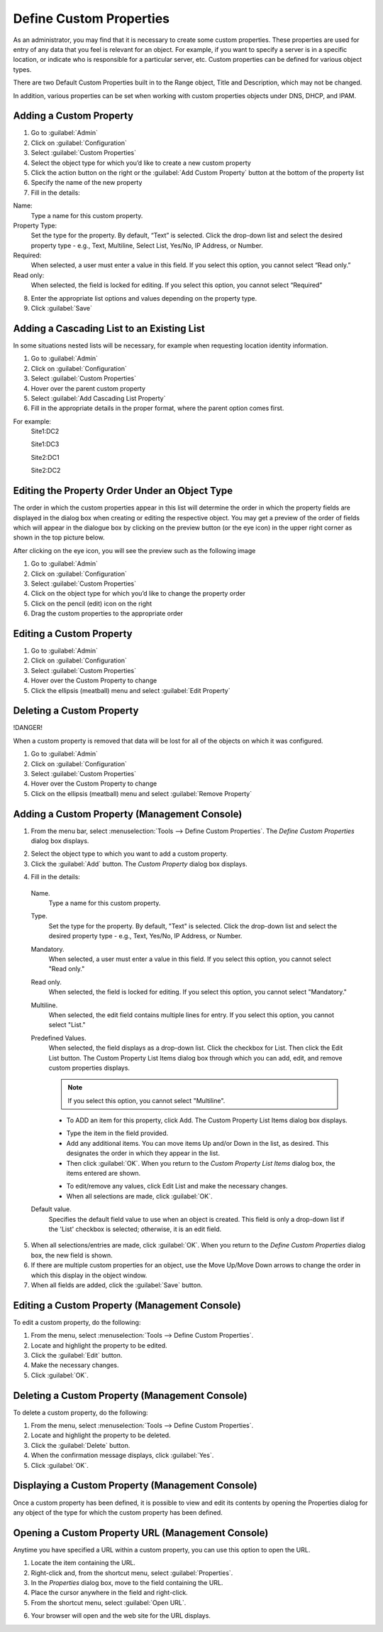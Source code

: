.. meta::
   :description: Defining and adding custom properties used for entry of relevant data  
   :keywords: Micetro custom properties
   
.. _admin-custom-properties:

Define Custom Properties
========================

As an administrator, you may find that it is necessary to create some custom properties. These properties are used for entry of any data that you feel is relevant for an object. For example, if you want to specify a server is in a specific location, or indicate who is responsible for a particular server, etc. Custom properties can be defined for various object types.

There are two Default Custom Properties built in to the Range object, Title and Description, which may not be changed. 

.. image:: ../../images/title-custom-property.png
  :width: 80%
  :align: center

In addition, various properties can be set when working with custom properties objects under DNS, DHCP, and IPAM.

Adding a Custom Property
-------------------------
1.	Go to :guilabel:`Admin`

2.	Click on :guilabel:`Configuration`

3.	Select :guilabel:`Custom Properties`

4.	Select the object type for which you’d like to create a new custom property

5.	Click the action button on the right or the :guilabel:`Add Custom Property` button at the bottom of the property list

6.	Specify the name of the new property

7.	Fill in the details:

Name:
   Type a name for this custom property.

Property Type:
   Set the type for the property. By default, “Text” is selected. Click the drop-down list and select the desired property type - e.g., Text, Multiline, Select List, Yes/No, IP    Address, or Number.

Required:
   When selected, a user must enter a value in this field. If you select this option, you cannot select “Read only.”

Read only:
   When selected, the field is locked for editing. If you select this option, you cannot select “Required”

.. image:: ../../images/create-custom-property.jpg
  :width: 80%
  :align: center

8.	Enter the appropriate list options and values depending on the property type.

9.	Click :guilabel:`Save`


Adding a Cascading List to an Existing List
-------------------------------------------

In some situations nested lists will be necessary, for example when requesting location identity information. 

1.	Go to :guilabel:`Admin`

2.	Click on :guilabel:`Configuration`

3.	Select :guilabel:`Custom Properties`

4.	Hover over the parent custom property

5.	Select :guilabel:`Add Cascading List Property`

6.	Fill in the appropriate details in the proper format, where the parent option comes first. 

For example: 
   Site1:DC2
   
   Site1:DC3
   
   Site2:DC1
   
   Site2:DC2
   
.. image:: ../../images/cascading-custom-property.png
  :width: 80%
  :align: center

Editing the Property Order Under an Object Type
-----------------------------------------------

The order in which the custom properties appear in this list will determine the order in which the property fields are displayed in the dialog box when creating or editing the respective object. You may get a preview of the order of fields which will appear in the dialogue box by clicking on the preview button (or the eye icon) in the upper right corner as shown in the top picture below.

.. image:: ../../images/eye-icon.png
   :width: 80%
   :align: center
   
After clicking on the eye icon, you will see the preview such as the following image

.. image:: ../../images/preview-custom-properties.jpg
   :width: 60%
   :align: center

1.	Go to :guilabel:`Admin`

2.	Click on :guilabel:`Configuration`

3.	Select :guilabel:`Custom Properties`

4.	Click on the object type for which you’d like to change the property order

5.	Click on the pencil (edit) icon on the right

6.	Drag the custom properties to the appropriate order

Editing a Custom Property
-------------------------
1.	Go to :guilabel:`Admin`

2.	Click on :guilabel:`Configuration`

3.	Select :guilabel:`Custom Properties`

4.	Hover over the Custom Property to change

5.	Click the ellipsis (meatball) menu and select :guilabel:`Edit Property`

Deleting a Custom Property
--------------------------
!DANGER!
  
When a custom property is removed that data will be lost for all of the objects on which it was configured.

.. image:: ../../images/delete-custom-property.png
   :width: 60%
   :align: center
   
1.	Go to :guilabel:`Admin`

2.	Click on :guilabel:`Configuration`

3.	Select :guilabel:`Custom Properties`

4.	Hover over the Custom Property to change

5.	Click on the ellipsis (meatball) menu and select :guilabel:`Remove Property`




Adding a Custom Property (Management Console)
---------------------------------------------

1. From the menu bar, select :menuselection:`Tools --> Define Custom Properties`. The *Define Custom Properties* dialog box displays.

.. image:: ../../images/admin-custom-properties.png
  :width: 80%
  :align: center

2. Select the object type to which you want to add a custom property.

3. Click the :guilabel:`Add` button. The *Custom Property* dialog box displays.

.. image:: ../../images/admin-define-custom-property.png
  :width: 60%
  :align: center

4. Fill in the details:

  Name.
    Type a name for this custom property.

  Type.
    Set the type for the property. By default, "Text" is selected. Click the drop-down list and select the desired property type - e.g., Text, Yes/No, IP Address, or Number.

  Mandatory.
    When selected, a user must enter a value in this field. If you select this option, you cannot select "Read only."

  Read only.
    When selected, the field is locked for editing. If you select this option, you cannot select "Mandatory."

  Multiline.
    When selected, the edit field contains multiple lines for entry. If you select this option, you cannot select "List."

  Predefined Values.
    When selected, the field displays as a drop-down list. Click the checkbox for List. Then click the Edit List button. The Custom Property List Items dialog box through which you can add, edit, and remove custom properties displays.

    .. note::
      If you select this option, you cannot select "Multiline".

    * To ADD an item for this property, click Add. The Custom Property List Items dialog box displays.

    .. image:: ../../images/admin-custom-property-list.png
      :width: 60%
      :align: center

    * Type the item in the field provided.

    * Add any additional items. You can move items Up and/or Down in the list, as desired. This designates the order in which they appear in the list.

    * Then click :guilabel:`OK`. When you return to the *Custom Property List Items* dialog box, the items entered are shown.

    .. image:: ../../images/admin-custom-property-2.png
      :width: 60%
      :align: center

    * To edit/remove any values, click Edit List and make the necessary changes.

    * When all selections are made, click :guilabel:`OK`.

  Default value.
    Specifies the default field value to use when an object is created. This field is only a drop-down list if the 'List' checkbox is selected; otherwise, it is an edit field.

5. When all selections/entries are made, click :guilabel:`OK`. When you return to the *Define Custom Properties* dialog box, the new field is shown.

6. If there are multiple custom properties for an object, use the Move Up/Move Down arrows to change the order in which this display in the object window.

7. When all fields are added, click the :guilabel:`Save` button.

Editing a Custom Property (Management Console)
----------------------------------------------

To edit a custom property, do the following:

1. From the menu, select :menuselection:`Tools --> Define Custom Properties`.

2. Locate and highlight the property to be edited.

3. Click the :guilabel:`Edit` button.

4. Make the necessary changes.

5. Click :guilabel:`OK`.

Deleting a Custom Property (Management Console)
-----------------------------------------------

To delete a custom property, do the following:

1. From the menu, select :menuselection:`Tools --> Define Custom Properties`.

2. Locate and highlight the property to be deleted.

3. Click the :guilabel:`Delete` button.

4. When the confirmation message displays, click :guilabel:`Yes`.

5. Click :guilabel:`OK`.

Displaying a Custom Property (Management Console)
-------------------------------------------------

Once a custom property has been defined, it is possible to view and edit its contents by opening the Properties dialog for any object of the type for which the custom property has been defined.

Opening a Custom Property URL (Management Console)
--------------------------------------------------

Anytime you have specified a URL within a custom property, you can use this option to open the URL.

1. Locate the item containing the URL.

2. Right-click and, from the shortcut menu, select :guilabel:`Properties`.

3. In the *Properties* dialog box, move to the field containing the URL.

4. Place the cursor anywhere in the field and right-click.

5. From the shortcut menu, select :guilabel:`Open URL`.

.. image:: ../../images/admin-custom-property-url.png
  :width: 60%
  :align: center

6. Your browser will open and the web site for the URL displays.
